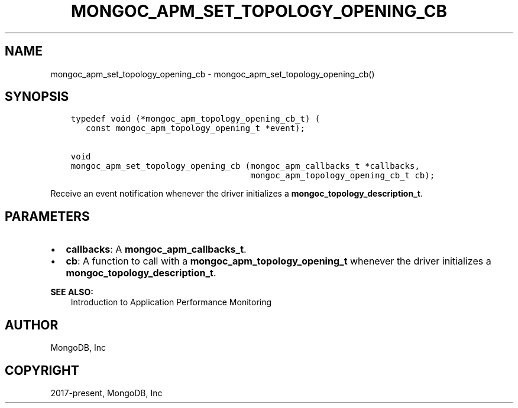 .\" Man page generated from reStructuredText.
.
.TH "MONGOC_APM_SET_TOPOLOGY_OPENING_CB" "3" "Apr 08, 2021" "1.18.0-alpha" "libmongoc"
.SH NAME
mongoc_apm_set_topology_opening_cb \- mongoc_apm_set_topology_opening_cb()
.
.nr rst2man-indent-level 0
.
.de1 rstReportMargin
\\$1 \\n[an-margin]
level \\n[rst2man-indent-level]
level margin: \\n[rst2man-indent\\n[rst2man-indent-level]]
-
\\n[rst2man-indent0]
\\n[rst2man-indent1]
\\n[rst2man-indent2]
..
.de1 INDENT
.\" .rstReportMargin pre:
. RS \\$1
. nr rst2man-indent\\n[rst2man-indent-level] \\n[an-margin]
. nr rst2man-indent-level +1
.\" .rstReportMargin post:
..
.de UNINDENT
. RE
.\" indent \\n[an-margin]
.\" old: \\n[rst2man-indent\\n[rst2man-indent-level]]
.nr rst2man-indent-level -1
.\" new: \\n[rst2man-indent\\n[rst2man-indent-level]]
.in \\n[rst2man-indent\\n[rst2man-indent-level]]u
..
.SH SYNOPSIS
.INDENT 0.0
.INDENT 3.5
.sp
.nf
.ft C
typedef void (*mongoc_apm_topology_opening_cb_t) (
   const mongoc_apm_topology_opening_t *event);

void
mongoc_apm_set_topology_opening_cb (mongoc_apm_callbacks_t *callbacks,
                                    mongoc_apm_topology_opening_cb_t cb);
.ft P
.fi
.UNINDENT
.UNINDENT
.sp
Receive an event notification whenever the driver initializes a \fBmongoc_topology_description_t\fP\&.
.SH PARAMETERS
.INDENT 0.0
.IP \(bu 2
\fBcallbacks\fP: A \fBmongoc_apm_callbacks_t\fP\&.
.IP \(bu 2
\fBcb\fP: A function to call with a \fBmongoc_apm_topology_opening_t\fP whenever the driver initializes a \fBmongoc_topology_description_t\fP\&.
.UNINDENT
.sp
\fBSEE ALSO:\fP
.INDENT 0.0
.INDENT 3.5
.nf
Introduction to Application Performance Monitoring
.fi
.sp
.UNINDENT
.UNINDENT
.SH AUTHOR
MongoDB, Inc
.SH COPYRIGHT
2017-present, MongoDB, Inc
.\" Generated by docutils manpage writer.
.
